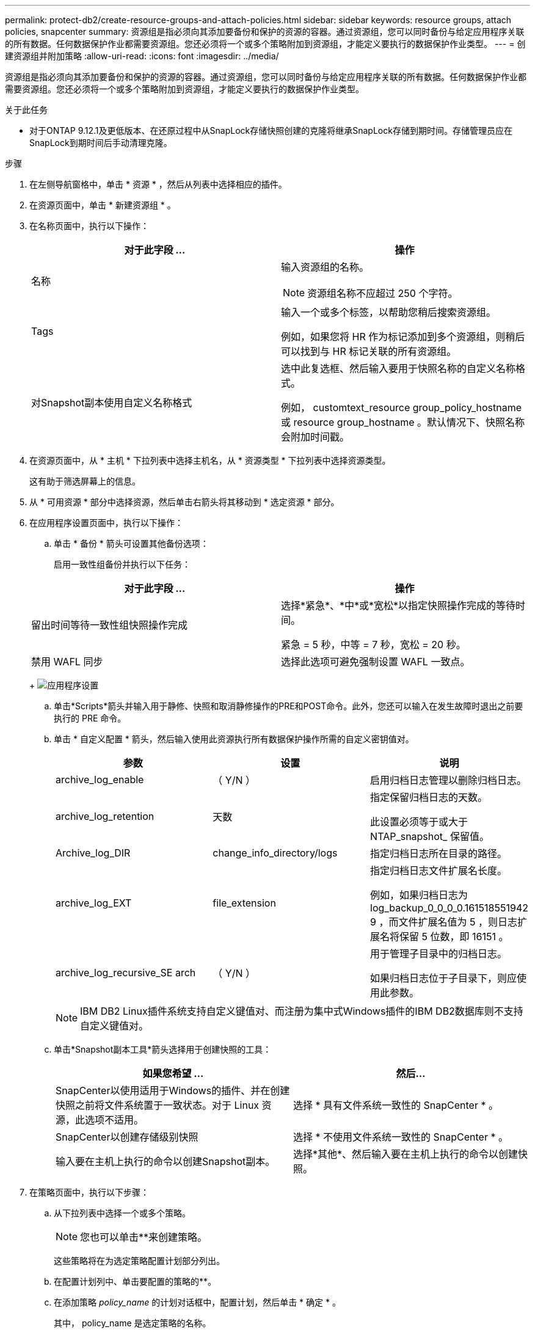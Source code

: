 ---
permalink: protect-db2/create-resource-groups-and-attach-policies.html 
sidebar: sidebar 
keywords: resource groups, attach policies, snapcenter 
summary: 资源组是指必须向其添加要备份和保护的资源的容器。通过资源组，您可以同时备份与给定应用程序关联的所有数据。任何数据保护作业都需要资源组。您还必须将一个或多个策略附加到资源组，才能定义要执行的数据保护作业类型。 
---
= 创建资源组并附加策略
:allow-uri-read: 
:icons: font
:imagesdir: ../media/


[role="lead"]
资源组是指必须向其添加要备份和保护的资源的容器。通过资源组，您可以同时备份与给定应用程序关联的所有数据。任何数据保护作业都需要资源组。您还必须将一个或多个策略附加到资源组，才能定义要执行的数据保护作业类型。

.关于此任务
* 对于ONTAP 9.12.1及更低版本、在还原过程中从SnapLock存储快照创建的克隆将继承SnapLock存储到期时间。存储管理员应在SnapLock到期时间后手动清理克隆。


.步骤
. 在左侧导航窗格中，单击 * 资源 * ，然后从列表中选择相应的插件。
. 在资源页面中，单击 * 新建资源组 * 。
. 在名称页面中，执行以下操作：
+
|===
| 对于此字段 ... | 操作 


 a| 
名称
 a| 
输入资源组的名称。


NOTE: 资源组名称不应超过 250 个字符。



 a| 
Tags
 a| 
输入一个或多个标签，以帮助您稍后搜索资源组。

例如，如果您将 HR 作为标记添加到多个资源组，则稍后可以找到与 HR 标记关联的所有资源组。



 a| 
对Snapshot副本使用自定义名称格式
 a| 
选中此复选框、然后输入要用于快照名称的自定义名称格式。

例如， customtext_resource group_policy_hostname 或 resource group_hostname 。默认情况下、快照名称会附加时间戳。

|===
. 在资源页面中，从 * 主机 * 下拉列表中选择主机名，从 * 资源类型 * 下拉列表中选择资源类型。
+
这有助于筛选屏幕上的信息。

. 从 * 可用资源 * 部分中选择资源，然后单击右箭头将其移动到 * 选定资源 * 部分。
. 在应用程序设置页面中，执行以下操作：
+
.. 单击 * 备份 * 箭头可设置其他备份选项：
+
启用一致性组备份并执行以下任务：

+
|===
| 对于此字段 ... | 操作 


 a| 
留出时间等待一致性组快照操作完成
 a| 
选择*紧急*、*中*或*宽松*以指定快照操作完成的等待时间。

紧急 = 5 秒，中等 = 7 秒，宽松 = 20 秒。



 a| 
禁用 WAFL 同步
 a| 
选择此选项可避免强制设置 WAFL 一致点。

|===
+
image:../media/application_settings.gif["应用程序设置"]

.. 单击*Scripts*箭头并输入用于静修、快照和取消静修操作的PRE和POST命令。此外，您还可以输入在发生故障时退出之前要执行的 PRE 命令。
.. 单击 * 自定义配置 * 箭头，然后输入使用此资源执行所有数据保护操作所需的自定义密钥值对。
+
|===
| 参数 | 设置 | 说明 


 a| 
archive_log_enable
 a| 
（ Y/N ）
 a| 
启用归档日志管理以删除归档日志。



 a| 
archive_log_retention
 a| 
天数
 a| 
指定保留归档日志的天数。

此设置必须等于或大于 NTAP_snapshot_ 保留值。



 a| 
Archive_log_DIR
 a| 
change_info_directory/logs
 a| 
指定归档日志所在目录的路径。



 a| 
archive_log_EXT
 a| 
file_extension
 a| 
指定归档日志文件扩展名长度。

例如，如果归档日志为 log_backup_0_0_0_0.161518551942 9 ，而文件扩展名值为 5 ，则日志扩展名将保留 5 位数，即 16151 。



 a| 
archive_log_recursive_SE arch
 a| 
（ Y/N ）
 a| 
用于管理子目录中的归档日志。

如果归档日志位于子目录下，则应使用此参数。

|===
+

NOTE: IBM DB2 Linux插件系统支持自定义键值对、而注册为集中式Windows插件的IBM DB2数据库则不支持自定义键值对。

.. 单击*Snapshot副本工具*箭头选择用于创建快照的工具：
+
|===
| 如果您希望 ... | 然后... 


 a| 
SnapCenter以使用适用于Windows的插件、并在创建快照之前将文件系统置于一致状态。对于 Linux 资源，此选项不适用。
 a| 
选择 * 具有文件系统一致性的 SnapCenter * 。



 a| 
SnapCenter以创建存储级别快照
 a| 
选择 * 不使用文件系统一致性的 SnapCenter * 。



 a| 
输入要在主机上执行的命令以创建Snapshot副本。
 a| 
选择*其他*、然后输入要在主机上执行的命令以创建快照。

|===


. 在策略页面中，执行以下步骤：
+
.. 从下拉列表中选择一个或多个策略。
+

NOTE: 您也可以单击**来创建策略image:../media/add_policy_from_resourcegroup.gif[""]。

+
这些策略将在为选定策略配置计划部分列出。

.. 在配置计划列中、单击要配置的策略的**image:../media/add_policy_from_resourcegroup.gif[""]。
.. 在添加策略 _policy_name_ 的计划对话框中，配置计划，然后单击 * 确定 * 。
+
其中， policy_name 是选定策略的名称。

+
已配置的计划将列在 * 已应用的计划 * 列中。

+
如果第三方备份计划与 SnapCenter 备份计划重叠，则不支持这些计划。



. 在通知页面的 * 电子邮件首选项 * 下拉列表中，选择要发送电子邮件的场景。
+
您还必须指定发件人和收件人电子邮件地址以及电子邮件主题。必须在 * 设置 * > * 全局设置 * 中配置 SMTP 服务器。

. 查看摘要，然后单击 * 完成 * 。


